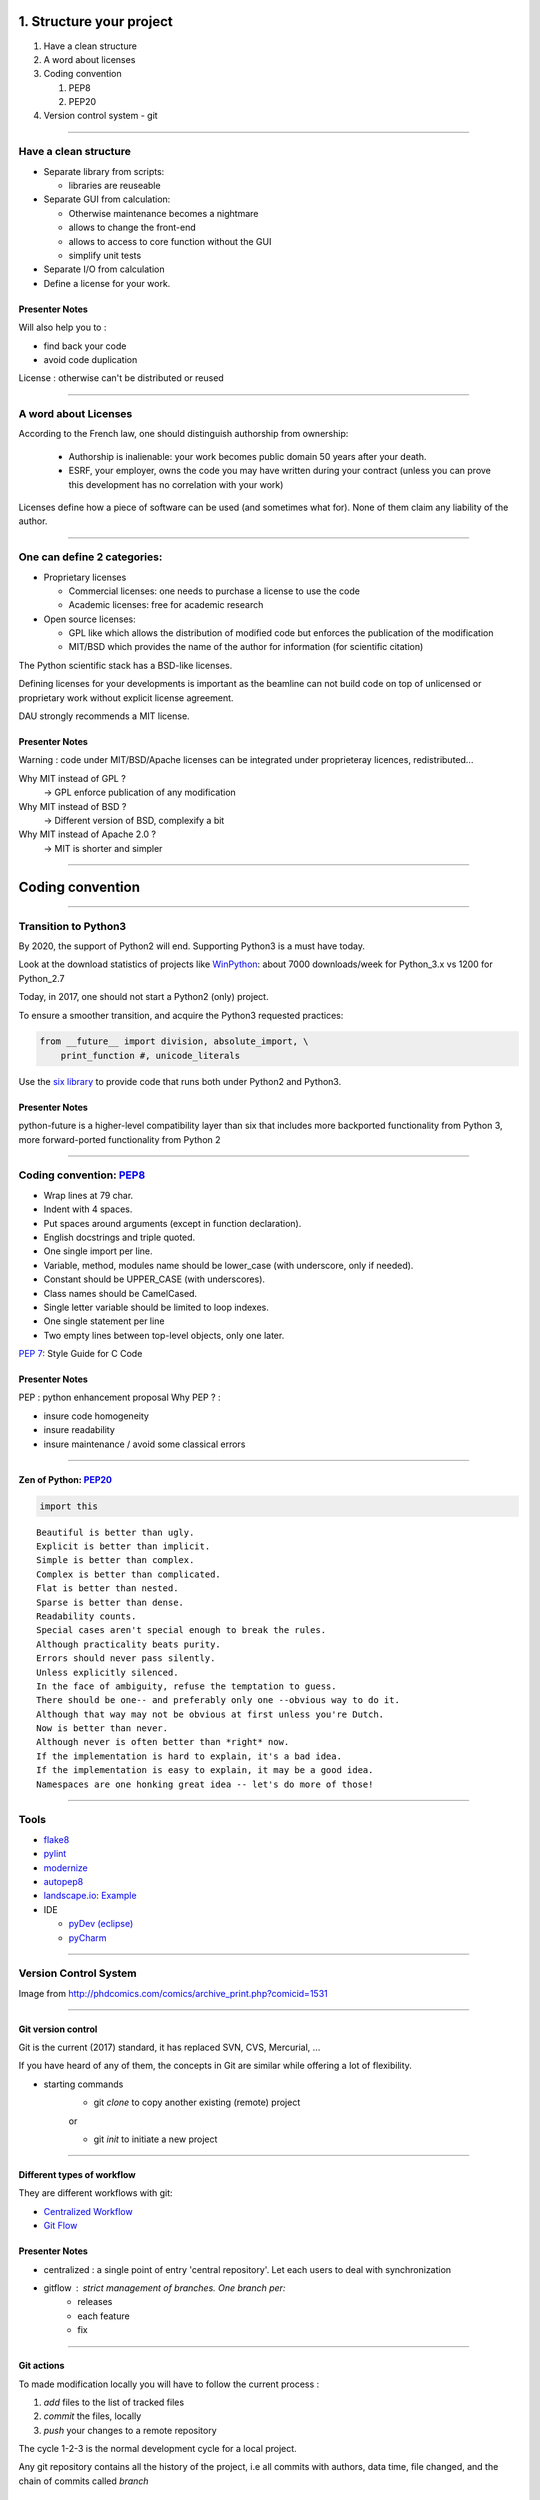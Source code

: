 
.. raw:: html

   <!-- Patch landslide slides background color --!>
   <style type="text/css">
   div.slide {
       background: #fff;
   }
   </style>

1. Structure your project
=========================

#. Have a clean structure
#. A word about licenses
#. Coding convention

   #. PEP8
   #. PEP20

#. Version control system - git

----

Have a clean structure
----------------------

- Separate library from scripts:

  * libraries are reuseable

- Separate GUI from calculation:

  *  Otherwise maintenance becomes a nightmare
  *  allows to change the front-end
  *  allows to access to core function without the GUI
  *  simplify unit tests

- Separate I/O from calculation

- Define a license for your work.

Presenter Notes
...............

Will also help you to :

- find back your code
- avoid code duplication

License : otherwise can't be distributed or reused

----

A word about Licenses
---------------------

According to the French law, one should distinguish authorship from ownership:

 - Authorship is inalienable: your work becomes public domain 50 years after
   your death.
 - ESRF, your employer, owns the code you may have written during your contract
   (unless you can prove this development has no correlation with your work)

Licenses define how a piece of software can be used (and sometimes what for).
None of them claim any liability of the author.

----

One can define 2 categories:
----------------------------

- Proprietary licenses

  * Commercial licenses: one needs to purchase a license to use the code
  * Academic licenses: free for academic research

- Open source licenses:

  * GPL like which allows the distribution of modified code but enforces the
    publication of the modification
  * MIT/BSD which provides the name of the author for information
    (for scientific citation)

The Python scientific stack has a BSD-like licenses.

Defining licenses for your developments is important as the beamline can not
build code on top of unlicensed or proprietary work without explicit license
agreement.

DAU strongly recommends a MIT license.

Presenter Notes
...............

Warning : code under MIT/BSD/Apache licenses can be integrated under proprieteray licences, redistributed...

Why MIT instead of GPL ?
    -> GPL enforce publication of any modification
Why MIT instead of BSD ?
    -> Different version of BSD, complexify a bit
Why MIT instead of Apache 2.0 ?
    -> MIT is shorter and simpler

----

Coding convention
=================

----

Transition to Python3
---------------------

By 2020, the support of Python2 will end.
Supporting Python3 is a must have today.

Look at the download statistics of projects like
`WinPython <https://sourceforge.net/projects/winpython/files/>`_: about 7000 downloads/week for Python_3.x vs 1200 for Python_2.7

Today, in 2017, one should not start a Python2 (only) project.

To ensure a smoother transition, and acquire the Python3 requested practices:

.. code-block:: python

   from __future__ import division, absolute_import, \
       print_function #, unicode_literals

Use the `six library <https://pypi.python.org/pypi/six>`_ to provide code that
runs both under Python2 and Python3.

Presenter Notes
...............

python-future is a higher-level compatibility layer than six that includes more backported functionality from Python 3, more forward-ported functionality from Python 2

----

Coding convention: `PEP8 <https://www.python.org/dev/peps/pep-0008/>`_
----------------------------------------------------------------------

- Wrap lines at 79 char.
- Indent with 4 spaces.
- Put spaces around arguments (except in function declaration).
- English docstrings and triple quoted.
- One single import per line.
- Variable, method, modules name should be lower_case
  (with underscore, only if needed).
- Constant should be UPPER_CASE (with underscores).
- Class names should be CamelCased.
- Single letter variable should be limited to loop indexes.
- One single statement per line
- Two empty lines between top-level objects, only one later.

`PEP 7 <https://www.python.org/dev/peps/pep-0007/>`_: Style Guide for C Code

Presenter Notes
...............

PEP : python enhancement proposal
Why PEP ? :

- insure code homogeneity
- insure readability
- insure maintenance / avoid some classical errors

----

Zen of Python: `PEP20 <https://www.python.org/dev/peps/pep-0020/>`_
...................................................................

.. code-block:: python

   import this

::

 Beautiful is better than ugly.
 Explicit is better than implicit.
 Simple is better than complex.
 Complex is better than complicated.
 Flat is better than nested.
 Sparse is better than dense.
 Readability counts.
 Special cases aren't special enough to break the rules.
 Although practicality beats purity.
 Errors should never pass silently.
 Unless explicitly silenced.
 In the face of ambiguity, refuse the temptation to guess.
 There should be one-- and preferably only one --obvious way to do it.
 Although that way may not be obvious at first unless you're Dutch.
 Now is better than never.
 Although never is often better than *right* now.
 If the implementation is hard to explain, it's a bad idea.
 If the implementation is easy to explain, it may be a good idea.
 Namespaces are one honking great idea -- let's do more of those!

----

Tools
-----

* `flake8 <https://pypi.python.org/pypi/flake8>`_
* `pylint <https://www.pylint.org/>`_
* `modernize <https://pypi.python.org/pypi/modernize>`_
* `autopep8 <https://pypi.python.org/pypi/autopep8>`_
* `landscape.io <https://landscape.io/>`_: `Example <https://landscape.io/github/silx-kit/silx/>`_
* IDE

  - `pyDev (eclipse) <http://www.pydev.org/>`_
  - `pyCharm <https://www.jetbrains.com/pycharm/>`_

----

Version Control System
----------------------

.. image:: http://www.phdcomics.com/comics/archive/phd101212s.gif
   :alt: Why use a version control system?
   :align: center
   :width: 400

Image from http://phdcomics.com/comics/archive_print.php?comicid=1531

----

Git version control
...................

Git is the current (2017) standard, it has replaced SVN, CVS, Mercurial, ...

If you have heard of any of them, the concepts in Git are similar while offering a lot of flexibility.


* starting commands
    * git *clone* to copy another existing (remote) project
    or

    * git *init* to initiate a new project

----

Different types of workflow
...........................

They are different workflows with git:

* `Centralized Workflow <https://www.atlassian.com/git/tutorials/comparing-workflows#centralized-workflow>`_
* `Git Flow <https://www.atlassian.com/git/tutorials/comparing-workflows#gitflow-workflow>`_

.. image:: images/gitflow-workflow.png
   :align: center
   :width: 700

Presenter Notes
...............

- centralized : a single point of entry 'central repository'. Let each users to deal with synchronization

- gitflow : strict management of branches. One branch per:
    - releases
    - each feature
    - fix

----

Git actions
...........

To made modification locally you will have to follow the current process :

1. *add* files to the list of tracked files
2. *commit* the files, locally
3. *push* your changes to a remote repository

The cycle 1-2-3 is the normal development cycle for a local project.

Any git repository contains all the history of the project, i.e all
commits with authors, data time, file changed, and the chain of commits called *branch*

Some commands to interact with branches
.......................................

* *fetch <branch>* retrieve history from another branch
* *merge <branch>* : merge history of <branch> into the current branch
* *checkout <branch>* : move to another branch.
* *checkout -b <branch>* : create a new branch

Note : *pull* command is grouping *fetch* and *merge*

Presenter Notes
...............

Default parameters origin/master rot git actions

----

Some useful git commands
........................

* *status* : show the working tree status (branch name, file modified, added...)
* *log* : show commits logs
* *diff* : show changes between commits

----

GitHub
......

The web service github.com provides free git-hosting for open-source project and
encourages collaboration using forks of projects.

The main advantages of GitHub are:

 - `Highest visibility compared to other hosting (in 2017) <http://software.ac.uk/resources/guides/choosing-repository-your-software-project>`_
 - `Offer a fixed pipeline based on *Pull request* <https://help.github.com/articles/using-pull-requests/>`_
 - `Many tutorials on GitHub <https://guides.github.com/>`_
 - Issue tracker
 - Web page hosting for projects
 - Download of releases

Github is actually a social network, but unlike Linked'in or Facebook it
focuses on code developers.

Activities on Github are monitored by head-hunters
and can be useful for professional placement.


Presenter Notes
...............

other web services:

- CI : Travis, appVeyor, CircleCI (see 4_Test )


----

Different types of workflow
...........................

* `GitHub Flow <http://scottchacon.com/2011/08/31/github-flow.html>`_

github facilitates a forking workflow.

.. image:: images/github-workflow.png
   :align: center

Presenter Notes
...............

- simplify branch forking
- Always keep upstream branch ready for deployement with features and fixes
- Each new branch starts from the master (up to date)
- Use merge request for each new feature

----

Git - Interact with another repository
......................................

To interact with a remote repository : 

* *remote* : manage tracked repositories
* *remote add name url* : Adds a remote named <name> for the repository at <url>

Then you can retrieve commits from those repositories:

* *fetch <repository> <branch>* retrieve history from another branch
* *merge <repository>/<branch>* : merge history of <branch> into the current branch

The cycle 1-2 is the normal cycle to retrieve commits.


Presenter Notes
...............

git actions have defaults parameters in order to simplify commands and to fit sith workflows
For example *fetch* and *merge* have default values for:

- repository --> origin
- branch  --> master

----

Alternatives
------------

The alternative to github for ESRF projects is
`GitLab <https://gitlab.esrf.fr>`_ which offers similar feature to GitHub.

You can select a privacy level for your projects.

.. image:: images/gitlab_privacy.png
    :align: center

Public projects can be seen from outside: https://gitlab.esrf.fr/public

----

Some tutorials git/github:
..........................

* `Comprehensive tutorial <http://gitref.org>`_
* `Cheat sheet from Github <https://services.github.com/on-demand/downloads/github-git-cheat-sheet.pdf>`_
* `simple Cheat sheet <http://rogerdudler.github.io/git-guide/files/git_cheat_sheet.pdf>`_

----

Contribution in OSS
...................

If your project becomes popular, you may have external contributors...
or you might want to contribute to other projects.

How to contribute to an Open Source project is presented in
`this document <http://scikit-image.org/docs/stable/contribute.html>`_
for scikit-image.

----

Take home message
-----------------

#. Keep your code tidy so that you can still understand it in 6 month
#. Define a license so that it can be re-used.
#. Stick to the PEP8 so that it looks *Pythonic*
#. Use a VCS: GitHub made *git* useable for human beings.
